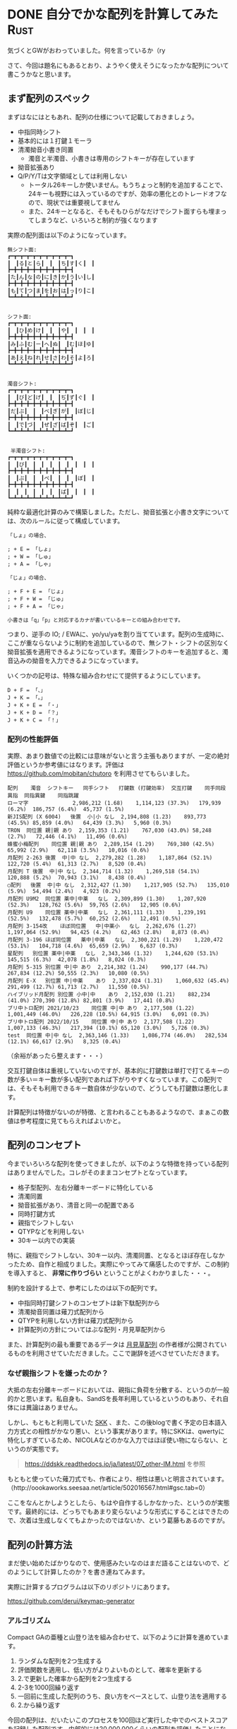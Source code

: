 #+startup: content logdone inlneimages

#+hugo_base_dir: ../../../
#+hugo_section: post/2024/05
#+author: derui

* DONE 自分でかな配列を計算してみた :Rust:
CLOSED: [2024-05-26 日 10:31]
:PROPERTIES:
:EXPORT_FILE_NAME: keymap_generator_with_rust
:END:
気づくとGWがおわっていました。何を言っているか（ry

さて、今回は題名にもあるとおり、ようやく使えそうになったかな配列について書こうかなと思います。

#+html: <!--more-->

** まず配列のスペック
まずはなにはともあれ、配列の仕様について記載しておきましょう。

- 中指同時シフト
- 基本的には１打鍵１モーラ
- 清濁拗音小書き同置
  - 濁音と半濁音、小書きは専用のシフトキーが存在しています
- 拗音拡張あり
- Q/P/Y/Tは文字領域としては利用しない
  - トータル26キーしか使いません。もうちょっと制約を追加することで、24キーも視野には入っているのですが、効率の悪化とのトレードオフなので、現状では重要視してません
  - また、24キーとなると、そもそもひらがなだけでシフト面すらも埋まってしまうなど、いろいろと制約が強くなります
     
   


実際の配列面は以下のようになっています。

#+begin_example
  無シフト面:
  ┏━┳━┳━┳━┳━┳━┳━┳━┳━┳━┓
  ┃　┃る┃と┃ら┃　┃　┃ち┃す┃く┃　┃
  ┣━╋━╋━╋━╋━╋━╋━╋━╋━╋━┫
  ┃た┃ん┃な┃の┃に┃き┃か┃う┃い┃し┃
  ┣━╋━╋━╋━╋━╋━╋━╋━╋━╋━┫
  ┃も┃て┃つ┃ま┃を┃お┃は┃っ┃り┃こ┃
  ┗━┻━┻━┻━┻━┻━┻━┻━┻━┻━┛


  シフト面:
  ┏━┳━┳━┳━┳━┳━┳━┳━┳━┳━┓
  ┃　┃ひ┃め┃け┃　┃　┃や┃　┃　┃　┃
  ┣━╋━╋━╋━╋━╋━╋━╋━╋━╋━┫
  ┃み┃ふ┃む┃ー┃へ┃ぬ┃　┃む┃ほ┃ゆ┃
  ┣━╋━╋━╋━╋━╋━╋━╋━╋━╋━┫
  ┃あ┃え┃ね┃れ┃せ┃さ┃わ┃そ┃よ┃ろ┃
  ┗━┻━┻━┻━┻━┻━┻━┻━┻━┻━┛


  濁音シフト:
  ┏━┳━┳━┳━┳━┳━┳━┳━┳━┳━┓
  ┃　┃び┃ど┃げ┃　┃　┃ぢ┃ず┃ぐ┃　┃
  ┣━╋━╋━╋━╋━╋━╋━╋━╋━╋━┫
  ┃だ┃ぶ┃　┃　┃べ┃ぎ┃が┃　┃ぼ┃じ┃
  ┣━╋━╋━╋━╋━╋━╋━╋━╋━╋━┫
  ┃　┃で┃づ┃　┃ぜ┃ざ┃ば┃ぞ┃　┃ご┃
  ┗━┻━┻━┻━┻━┻━┻━┻━┻━┻━┛


   半濁音シフト:
  ┏━┳━┳━┳━┳━┳━┳━┳━┳━┳━┓
  ┃　┃ぴ┃　┃　┃　┃　┃　┃　┃　┃　┃
  ┣━╋━╋━╋━╋━╋━╋━╋━╋━╋━┫
  ┃　┃ぷ┃　┃　┃ぺ┃　┃　┃　┃ぽ┃　┃
  ┣━╋━╋━╋━╋━╋━╋━╋━╋━╋━┫
  ┃　┃　┃　┃　┃　┃　┃ぱ┃　┃　┃　┃
  ┗━┻━┻━┻━┻━┻━┻━┻━┻━┻━┛
#+end_example

純粋な最適化計算のみで構築しました。ただし、拗音拡張と小書き文字については、次のルールに従って構成しています。

#+begin_example
「しょ」の場合、

; + E = 「しょ」
; + W = 「しゅ」
; + A = 「しゃ」

「じょ」の場合、

; + F + E = 「じょ」
; + F + W = 「じゅ」
; + F + A = 「じゃ」

小書きは「q」「p」と対応するカナが書いているキーとの組み合わせです。
#+end_example


つまり、逆手の IO; / EWAに、yo/yu/yaを割り当てています。配列の生成時に、ここが重ならないように制約を追加しているので、無シフト・シフトの区別なく拗音拡張を適用できるようになっています。濁音シフトのキーを追加すると、濁音込みの拗音を入力できるようになっています。

いくつかの記号は、特殊な組み合わせにて提供するようにしています。

#+begin_example
D + F = 「、」
J + K = 「。」
J + K + E = 「・」
J + K + D = 「？」
J + K + C = 「！」
#+end_example

*** 配列の性能評価
実際、あまり数値での比較には意味がないと言う主張もありますが、一定の絶対評価というか参考値にはなります。評価は https://github.com/mobitan/chutoro を利用させてもらいました。

#+begin_example
  配列 	濁音 	シフトキー 	同手シフト 	打鍵数 (打鍵効率) 	交互打鍵 	同手同段異指 	同指異鍵 	同指跳躍
  ローマ字				2,986,212 (1.68)	1,114,123 (37.3%)	179,939 (6.2%)	186,757 (6.4%)	45,737 (1.5%)
  新JIS配列 (X 6004)	後置	小|小	なし	2,194,808 (1.23)	893,773 (45.5%)	85,859 (4.0%)	64,439 (3.3%)	5,960 (0.3%)
  TRON	同位置	親|親	あり	2,159,353 (1.21)	767,030 (43.0%)	58,248 (2.7%)	72,446 (4.1%)	11,496 (0.6%)
  蜂蜜小梅配列	同位置	親|親	あり	2,289,154 (1.29)	769,380 (42.5%)	65,992 (2.9%)	62,118 (3.5%)	10,016 (0.6%)
  月配列 2-263	後置	中|中	なし	2,279,282 (1.28)	1,187,864 (52.1%)	122,720 (5.4%)	61,313 (2.7%)	8,520 (0.4%)
  月配列 T	後置	中|中	なし	2,344,714 (1.32)	1,269,518 (54.1%)	120,888 (5.2%)	70,943 (3.1%)	8,438 (0.4%)
  ○配列	後置	中|中	なし	2,312,427 (1.30)	1,217,905 (52.7%)	135,010 (5.9%)	54,494 (2.4%)	4,923 (0.2%)
  月配列 U9M2	同位置	薬中|中薬	なし	2,309,899 (1.30)	1,207,920 (52.3%)	128,762 (5.6%)	59,765 (2.6%)	12,905 (0.6%)
  月配列 U9	同位置	薬中|中薬	なし	2,361,111 (1.33)	1,239,191 (52.5%)	132,478 (5.7%)	60,252 (2.6%)	12,491 (0.5%)
  月配列 3-154改	ほぼ同位置	中|中薬小	なし	2,262,676 (1.27)	1,197,064 (52.9%)	94,425 (4.2%)	62,463 (2.8%)	8,873 (0.4%)
  月配列 3-196	ほぼ同位置	薬中|中薬	なし	2,300,221 (1.29)	1,220,472 (53.1%)	104,718 (4.6%)	65,659 (2.9%)	6,637 (0.3%)
  星配列	別位置	薬中|中薬	なし	2,343,346 (1.32)	1,244,620 (53.1%)	145,515 (6.3%)	42,078 (1.8%)	8,024 (0.3%)
  月配列 5-315	別位置	中|中	あり	2,214,382 (1.24)	990,177 (44.7%)	267,834 (12.2%)	50,555 (2.3%)	10,080 (0.5%)
  月配列 E-X	別位置	中|中薬	あり	2,337,024 (1.31)	1,060,632 (45.4%)	291,499 (12.7%)	61,713 (2.7%)	11,550 (0.5%)
  ハイブリッド月配列	別位置	小中|中	あり	2,152,030 (1.21)	882,234 (41.0%)	270,390 (12.8%)	82,801 (3.9%)	17,441 (0.8%)
  ブリ中トロ配列 2021/10/23	同位置	中|中	あり	2,177,508 (1.22)	1,001,449 (46.0%)	226,228 (10.5%)	64,915 (3.0%)	6,091 (0.3%)
  ブリ中トロ配列 2022/10/15	同位置	中|中	あり	2,177,508 (1.22)	1,007,133 (46.3%)	217,394 (10.1%)	65,120 (3.0%)	5,726 (0.3%)
  test	同位置	中|中	なし	2,363,146 (1.33)	1,086,774 (46.0%)	282,534 (12.1%)	66,617 (2.9%)	8,325 (0.4%)
#+end_example

（余裕があったら整えます・・・）

交互打鍵自体は重視していないのですが、基本的に打鍵数は単打で打てるキーの数が多い＝キー数が多い配列であれば下がりやすくなっています。この配列では、そもそも利用できるキー数自体が少ないので、どうしても打鍵数は悪化します。

計算配列は特徴がないのが特徴、と言われることもあるようなので、まぁこの数値は参考程度に見てもらえればよいかと。

** 配列のコンセプト
今までいろいろな配列を使ってきましたが、以下のような特徴を持っている配列はありませんでした。コレがそのままコンセプトとなっています。

- 格子型配列、左右分離キーボードに特化している
- 清濁同置
- 拗音拡張があり、清音と同一の配置である
- 同時打鍵方式
- 親指でシフトしない
- QTYPなどを利用しない
- 30キー以内での実装


特に、親指でシフトしない、30キー以内、清濁同置、となるとほぼ存在しなかったため、自作と相成りました。実際にやってみて痛感したのですが、この制約を導入すると、 *非常に作りづらい* ということがよくわかりました・・・。

制約を設計する上で、参考にしたのは以下の配列です。

- 中指同時打鍵シフトのコンセプトは新下駄配列から
- 清濁拗音同置は薙刀式配列から
- QTYPを利用しない方針は薙刀式配列から
- 計算配列の方針についてはぶな配列・月見草配列から


また、計算配列の最も重要であるデータは [[https://w.atwiki.jp/keylay/][月見草配列]] の作者様が公開されているものを利用させていただきました。ここで謝辞を述べさせていただきます。

*** なぜ親指シフトを嫌ったのか？
大抵の左右分離キーボードにおいては、親指に負荷を分散する、というのが一般的かと思います。私自身も、SandSを長年利用しているというのもあり、それ自体には異論はありません。

しかし、もともと利用していた [[https://ja.wikipedia.org/wiki/SKK][SKK]] 、また、この後blogで書く予定の日本語入力方式との相性がかなり悪い、という事実があります。特にSKKは、qwertyに特化しすぎているため、NICOLAなどのかな入力ではほぼ使い物にならない、というのが実態です。

#+begin_quote
https://ddskk.readthedocs.io/ja/latest/07_other-IM.html を参照
#+end_quote

もともと使っていた薙刀式でも、作者により、相性は悪いと明言されています。（http://oookaworks.seesaa.net/article/502016567.html#gsc.tab=0）

ここをなんとかしようとしたら、もはや自作するしかなかった、というのが実態です。最終的には、どっちでもあまり変らないような形式にすることはできたので、次着は生成しなくてもよかったのではないか、という葛藤もあるのですが。

** 配列の計算方法
まだ使い始めたばかりなので、使用感みたいなのはまだ語ることはないので、どのようにして計算したのか？を書き連ねてみます。

実際に計算するプログラムは以下のリポジトリにあります。

https://github.com/derui/keymap-generator

*** アルゴリズム
Compact GAの亜種と山登り法を組み合わせて、以下のように計算を進めています。

1. ランダムな配列を2つ生成する
2. 評価関数を適用し、低い方がよりよいものとして、確率を更新する
3. 2.で更新した確率から配列を2つ生成する
4. 2-3を1000回繰り返す
5. 一回前に生成した配列のうち、良い方をベースとして、山登り法を適用する
6. 2.から繰り返す


今回の配列は、だいたいこのプロセスを100回ほど実行した中でのベストスコアを記録した配列です。内部的には20,000,000くらいの配列を評価したことになっています。これらを実際に打鍵して評価する、というのはほぼ不可能なので、ここについては生成しなければわからないものだとは思います。

*** 確率の持ち方
配列を生成するときの元になる確率ですが、次のような持ち方をしています。

- 各キーの無シフト面とシフト面のそれぞれに、割当可能な50文字の出現回数
- ↑を26キー分


もちろん、これだけだと制約を構成できないキーマップが普通に生成されてしまいます。そのため、生成や変更時には、常に以下の制約が満たされていることを確認しています。

- １キーの中で濁音になりうるキーは排他
- シフトキー自体のシフト面は左右で同じ
- シフトキーは両面ともに濁音または半濁音になりうる文字は割り当てられない
- 左右の濁音シフトキー間では、濁音になりうる文字は一つまでしか設定できない
- 左右の半濁音シフトキー間では、半濁音になりうる文字は一つまでしか設定できない
- 拗音拡張対象の文字は１キーの中で排他


実際にここの判定をしている箇所は以下になります。

https://github.com/derui/keymap-generator/blob/d11dbc504397a12381fc50ee1ca127a58878637e/src/keymap.rs#L508

だいぶ処理としては複雑なのですが、評価関数のほうがよっぽど時間がかかるので、これくらいの負荷はほぼ誤差レベルとなっています。


*** 評価関数
さて、最適化計算においては、評価関数がとても重要になります。今回の評価関数は、以下を評価値として利用しています。

- 各キーごとのweight = 負荷係数
- ２つのキーを連続で入力するときの時間
  - https://github.com/esrille/keyboard-layout-comparison?tab=readme-ov-file
  - 上のリポジトリで公開されているツールを利用しています
- 各連接における特有のペナルティ
  - 同じ指で連打する、行のスキップ、などを３連接まで随時追加しています


この関数を、4-gramの連接に対して適用したものをscoreとして利用しました。4-gramの連接と頻度については、月見草配列の作者が公開されているものを利用させていただきました（https://w.atwiki.jp/keylay/pages/16.html）。

ここが一番実装が厄介だったところで、4-gramの連接データ（実際に有効なデータとして利用したのは240,000ほどでした）分、評価関数を適用しなければならないのですが、単純に計算量が多すぎるという課題があります。大分最適化をしていますが、20スレッドで動かしても、 ~1000配列 / 秒~ くらいが上限となっているのが現状です。
山登り法で近傍の配列を生成するだけで、約1300個くらいの配列が出来あがるのですが、この速度だと1ループで1秒ほどかかるため、一回の評価に大体30秒前後かかります。今回の配列だと、途中の休憩を含めると、大体8時間くらいかかっています。

** 引き続きある課題
さて、現在はそれなりに使える配列を作れたものの、まだまだ課題は残っています。

- 各々の指の使用率があまりよくない
- 計算の収束が遅いので、なんらかのスコア計算を変えると、再生成に時間がかかってしまう


また、ある程度使い込んでみないとわからないものもあるので、しばらくは頑張って使っていこうと思います。

* comment Local Variables                                           :ARCHIVE:
# Local Variables:
# eval: (org-hugo-auto-export-mode)
# End:
*
